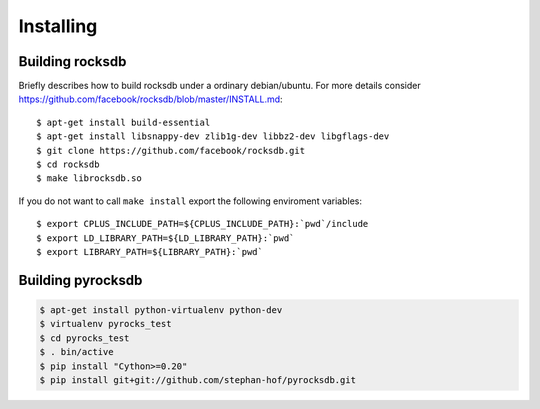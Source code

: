 Installing
**********
.. highlight:: bash


Building rocksdb
----------------

Briefly describes how to build rocksdb under a ordinary debian/ubuntu.
For more details consider https://github.com/facebook/rocksdb/blob/master/INSTALL.md::

    $ apt-get install build-essential
    $ apt-get install libsnappy-dev zlib1g-dev libbz2-dev libgflags-dev
    $ git clone https://github.com/facebook/rocksdb.git
    $ cd rocksdb
    $ make librocksdb.so

If you do not want to call ``make install`` export the following enviroment
variables::

    $ export CPLUS_INCLUDE_PATH=${CPLUS_INCLUDE_PATH}:`pwd`/include
    $ export LD_LIBRARY_PATH=${LD_LIBRARY_PATH}:`pwd`
    $ export LIBRARY_PATH=${LIBRARY_PATH}:`pwd`

Building pyrocksdb
------------------

.. code-block:: bash

    $ apt-get install python-virtualenv python-dev
    $ virtualenv pyrocks_test
    $ cd pyrocks_test
    $ . bin/active
    $ pip install "Cython>=0.20"
    $ pip install git+git://github.com/stephan-hof/pyrocksdb.git
